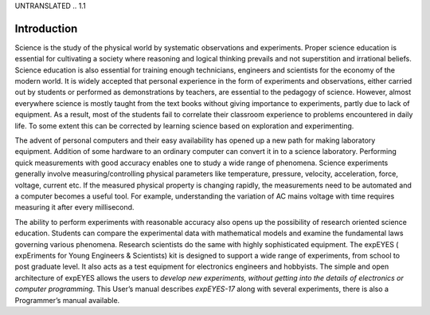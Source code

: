 UNTRANSLATED
.. 1.1

Introduction
============

Science is the study of the physical world by systematic observations
and experiments. Proper science education is essential for cultivating a
society where reasoning and logical thinking prevails and not
superstition and irrational beliefs. Science education is also essential
for training enough technicians, engineers and scientists for the
economy of the modern world. It is widely accepted that personal
experience in the form of experiments and observations, either carried
out by students or performed as demonstrations by teachers, are
essential to the pedagogy of science. However, almost everywhere science
is mostly taught from the text books without giving importance to
experiments, partly due to lack of equipment. As a result, most of the
students fail to correlate their classroom experience to problems
encountered in daily life. To some extent this can be corrected by
learning science based on exploration and experimenting.

The advent of personal computers and their easy availability has opened
up a new path for making laboratory equipment. Addition of some hardware
to an ordinary computer can convert it in to a science laboratory.
Performing quick measurements with good accuracy enables one to study a
wide range of phenomena. Science experiments generally involve
measuring/controlling physical parameters like temperature, pressure,
velocity, acceleration, force, voltage, current etc. If the measured
physical property is changing rapidly, the measurements need to be
automated and a computer becomes a useful tool. For example,
understanding the variation of AC mains voltage with time requires
measuring it after every millisecond.

The ability to perform experiments with reasonable accuracy also opens
up the possibility of research oriented science education. Students can
compare the experimental data with mathematical models and examine the
fundamental laws governing various phenomena. Research scientists do the
same with highly sophisticated equipment. The expEYES ( expEriments for
Young Engineers & Scientists) kit is designed to support a wide range of
experiments, from school to post graduate level. It also acts as a test
equipment for electronics engineers and hobbyists. The simple and open
architecture of expEYES allows the users to *develop new experiments,
without getting into the details of electronics or computer
programming*. This User’s manual describes *expEYES-17* along with
several experiments, there is also a Programmer’s manual available.

